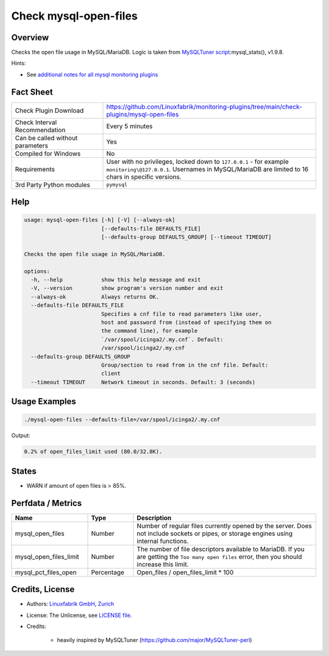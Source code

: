 Check mysql-open-files
======================

Overview
--------

Checks the open file usage in MySQL/MariaDB. Logic is taken from `MySQLTuner script <https://github.com/major/MySQLTuner-perl>`_:mysql_stats(), v1.9.8.

Hints:

* See `additional notes for all mysql monitoring plugins <https://github.com/Linuxfabrik/monitoring-plugins/blob/main/PLUGINS-MYSQL.rst>`_


Fact Sheet
----------

.. csv-table::
    :widths: 30, 70

    "Check Plugin Download",                "https://github.com/Linuxfabrik/monitoring-plugins/tree/main/check-plugins/mysql-open-files"
    "Check Interval Recommendation",        "Every 5 minutes"
    "Can be called without parameters",     "Yes"
    "Compiled for Windows",                 "No"
    "Requirements",                         "User with no privileges, locked down to ``127.0.0.1`` - for example ``monitoring\@127.0.0.1``. Usernames in MySQL/MariaDB are limited to 16 chars in specific versions."
    "3rd Party Python modules",             "``pymysql``"


Help
----

.. code-block:: text

    usage: mysql-open-files [-h] [-V] [--always-ok]
                            [--defaults-file DEFAULTS_FILE]
                            [--defaults-group DEFAULTS_GROUP] [--timeout TIMEOUT]

    Checks the open file usage in MySQL/MariaDB.

    options:
      -h, --help            show this help message and exit
      -V, --version         show program's version number and exit
      --always-ok           Always returns OK.
      --defaults-file DEFAULTS_FILE
                            Specifies a cnf file to read parameters like user,
                            host and password from (instead of specifying them on
                            the command line), for example
                            `/var/spool/icinga2/.my.cnf`. Default:
                            /var/spool/icinga2/.my.cnf
      --defaults-group DEFAULTS_GROUP
                            Group/section to read from in the cnf file. Default:
                            client
      --timeout TIMEOUT     Network timeout in seconds. Default: 3 (seconds)


Usage Examples
--------------

.. code-block:: bash

    ./mysql-open-files --defaults-file=/var/spool/icinga2/.my.cnf

Output:

.. code-block:: text

    0.2% of open_files_limit used (80.0/32.8K).


States
------

* WARN if amount of open files is > 85%.


Perfdata / Metrics
------------------

.. csv-table::
    :widths: 25, 15, 60
    :header-rows: 1
    
    Name,                                       Type,               Description
    mysql_open_files,                           Number,             "Number of regular files currently opened by the server. Does not include sockets or pipes, or storage engines using internal functions."
    mysql_open_files_limit,                     Number,             "The number of file descriptors available to MariaDB. If you are getting the ``Too many open files`` error, then you should increase this limit."
    mysql_pct_files_open,                       Percentage,         Open_files / open_files_limit * 100


Credits, License
----------------

* Authors: `Linuxfabrik GmbH, Zurich <https://www.linuxfabrik.ch>`_
* License: The Unlicense, see `LICENSE file <https://unlicense.org/>`_.
* Credits:

    * heavily inspired by MySQLTuner (https://github.com/major/MySQLTuner-perl)
